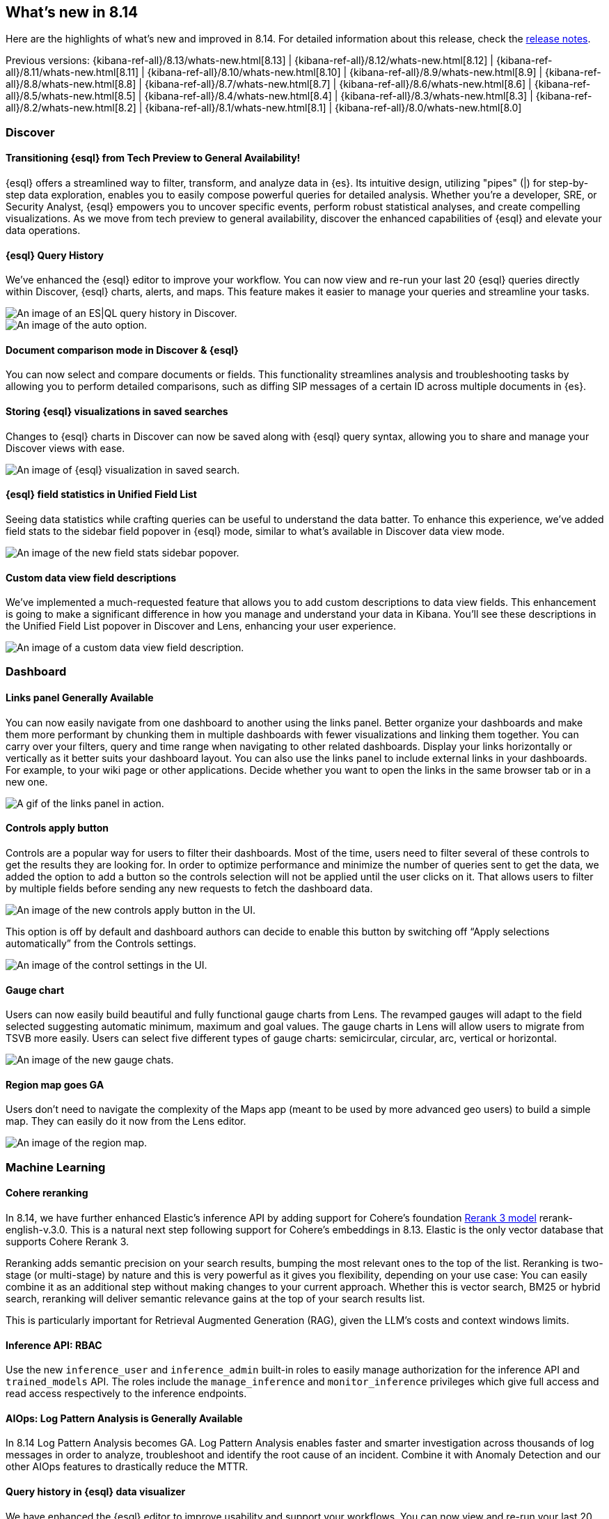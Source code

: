 [[whats-new]]
== What's new in 8.14

Here are the highlights of what's new and improved in 8.14.
For detailed information about this release,
check the <<release-notes, release notes>>.

Previous versions: {kibana-ref-all}/8.13/whats-new.html[8.13] | {kibana-ref-all}/8.12/whats-new.html[8.12] | {kibana-ref-all}/8.11/whats-new.html[8.11] | {kibana-ref-all}/8.10/whats-new.html[8.10] | {kibana-ref-all}/8.9/whats-new.html[8.9] | {kibana-ref-all}/8.8/whats-new.html[8.8] | {kibana-ref-all}/8.7/whats-new.html[8.7] | {kibana-ref-all}/8.6/whats-new.html[8.6] | {kibana-ref-all}/8.5/whats-new.html[8.5] | {kibana-ref-all}/8.4/whats-new.html[8.4] | {kibana-ref-all}/8.3/whats-new.html[8.3] | {kibana-ref-all}/8.2/whats-new.html[8.2] | {kibana-ref-all}/8.1/whats-new.html[8.1] | {kibana-ref-all}/8.0/whats-new.html[8.0]

[discrete]
=== Discover

[discrete]
==== Transitioning {esql} from Tech Preview to General Availability!

{esql} offers a streamlined way to filter, transform, and analyze data in {es}. Its intuitive design, utilizing "pipes" (|) for step-by-step data exploration, enables you to easily compose powerful queries for detailed analysis. Whether you're a developer, SRE, or Security Analyst, {esql} empowers you to uncover specific events, perform robust statistical analyses, and create compelling visualizations. As we move from tech preview to general availability, discover the enhanced capabilities of {esql} and elevate your data operations.

[discrete]
==== {esql} Query History

We've enhanced the {esql} editor to improve your workflow. You can now view and re-run your last 20 {esql} queries directly within Discover, {esql} charts, alerts, and maps. This feature makes it easier to manage your queries and streamline your tasks. 

[role="screenshot"]
image::images/query-history-in-discover.png[An image of an ES|QL query history in Discover.]

[role="screenshot"]
image::images/query-history-in-dashboard.png[An image of the auto option.]

[discrete]
==== Document comparison mode in Discover & {esql}

You can now select and compare documents or fields. This functionality streamlines analysis and troubleshooting tasks by allowing you to perform detailed comparisons, such as diffing SIP messages of a certain ID across multiple documents in {es}.

[discrete]
==== Storing {esql} visualizations in saved searches

Changes to {esql} charts in Discover can now be saved along with {esql} query syntax, allowing you to share and manage your Discover views with ease. 

[role="screenshot"]
image::images/esql-viz-saved-search.png[An image of {esql} visualization in saved search.]

[discrete]
==== {esql} field statistics in Unified Field List

Seeing data statistics while crafting queries can be useful to understand the data batter. To enhance this experience, we've added field stats to the sidebar field popover in {esql} mode, similar to what's available in Discover data view mode.

[role="screenshot"]
image::images/esql-field-stats.png[An image of the new field stats sidebar popover.]

[discrete]
==== Custom data view field descriptions

We've implemented a much-requested feature that allows you to add custom descriptions to data view fields. This enhancement is going to make a significant difference in how you manage and understand your data in Kibana. You'll see these descriptions in the Unified Field List popover in Discover and Lens, enhancing your user experience. 

[role="screenshot"]
image::images/custom-descriptions.png[An image of a custom data view field description.]

[discrete]
=== Dashboard

[discrete]
==== Links panel Generally Available 

You can now easily navigate from one dashboard to another using the links panel. Better organize your dashboards and make them more performant by chunking them in multiple dashboards with fewer visualizations and linking them together. You can carry over your filters, query and time range when navigating to other related dashboards. Display your links horizontally or vertically as it better suits your dashboard layout. You can also use the links panel to include external links in your dashboards. For example, to your wiki page or other applications. Decide whether you want to open the links in the same browser tab or in a new one.

[role="screenshot"]
image::images/links-panel.gif[A gif of the links panel in action.]

[discrete]
==== Controls apply button

Controls are a popular way for users to filter their dashboards. Most of the time, users need to filter several of these controls to get the results they are looking for. In order to optimize performance and minimize the number of queries sent to get the data, we added the option to add a button so the controls selection will not be applied until the user clicks on it. That allows users to filter by multiple fields before sending any new requests to fetch the dashboard data.

[role="screenshot"]
image::images/controls-apply-button.png[An image of the new controls apply button in the UI.]

This option is off by default and dashboard authors can decide to enable this button by switching off “Apply selections automatically” from the Controls settings.

[role="screenshot"]
image::images/control-settings.png[An image of the control settings in the UI.]

[discrete]
==== Gauge chart

Users can now easily build beautiful and fully functional gauge charts from Lens. The revamped gauges will adapt to the field selected suggesting automatic minimum, maximum and goal values. The gauge charts in Lens will allow users to migrate from TSVB more easily. Users can select five different types of gauge charts: semicircular, circular, arc, vertical or horizontal. 

[role="screenshot"]
image::images/gauge-chart.png[An image of the new gauge chats.]

[discrete]
==== Region map goes GA

Users don’t need to navigate the complexity of the Maps app (meant to be used by more advanced geo users) to build a simple map. They can easily do it now from the Lens editor.

[role="screenshot"]
image::images/region-map.png[An image of the region map.]

[discrete]
=== Machine Learning

[discrete]
==== Cohere reranking

In 8.14, we have further enhanced Elastic’s inference API by adding support for Cohere’s foundation link:https://cohere.com/blog/rerank-3[Rerank 3 model] rerank-english-v.3.0. This is a natural next step following support for Cohere’s embeddings in 8.13. Elastic is the only vector database that supports Cohere Rerank 3. 

Reranking adds semantic precision on your search results, bumping the most relevant ones to the top of the list. Reranking is two-stage (or multi-stage) by nature and this is very powerful as it gives you flexibility, depending on your use case: You can easily combine it as an additional step without making changes to your current approach. Whether this is vector search, BM25 or hybrid search, reranking will deliver semantic relevance gains at the top of your search results list.

This is particularly important for Retrieval Augmented Generation (RAG), given the LLM’s costs and context windows limits. 

[discrete]
==== Inference API: RBAC 

Use the new `inference_user` and `inference_admin` built-in roles to easily manage authorization for the inference API and `trained_models` API. The roles include the `manage_inference` and `monitor_inference` privileges which give full access and read access respectively to the inference endpoints.

[discrete]
==== AIOps: Log Pattern Analysis is Generally Available

In 8.14 Log Pattern Analysis becomes GA. Log Pattern Analysis enables faster and smarter investigation across thousands of log messages in order to analyze, troubleshoot and identify the root cause of an incident. Combine it with Anomaly Detection and our other AIOps features to drastically reduce the MTTR.

[discrete]
==== Query history in {esql} data visualizer

We have enhanced the {esql} editor to improve usability and support your workflows. You can now view and re-run your last 20 {esql} queries directly within the {esql} Data Visualizer.

[role="screenshot"]
image::images/esql-data-viz.png[An image of data visualizer for ES|QL.]

[discrete]
=== Alerting

[discrete]
==== Kibana case actions

Alerting rules now support a new action that enables you to create cases automatically when alerts are detected.
The case action can aggregate alerts and group them by any alert field and time window.
For example, you can specify that all alerts that are detected by a certain alerting rule in a given time window (for example 7 days) with the same user will be assigned automatically to the same case. For more information, check out <<cases-action-type>>.

[role="screenshot"]
image::images/case-action.gif[A gif showing the new case action.]

[discrete]
==== {stack-manage-app} Alerts page 

A new alerts page is now available to manage alerts as part of the *{stack-manage-app}* menu. The new page enables you to filter alerts by rule type and solution and get a unified view of the alerts that you have authority to view within the space.

[role="screenshot"]
image::images/alerts.gif[A looping gif of the new alerts page.]

[discrete]
==== Jira additional fields support

With this Jira connector enhancement, alerts can create enriched Jira issues with a more comprehensive structure that matches the Jira ticket scheme.
A new JSON field is now supported as part of the Jira action so you can define any field to be sent from Kibana alerts to Jira tickets. For more information, check out <<jira-action-type>>.

[role="screenshot"]
image::images/jira-connector.png[An image of the new jira connector panel, width =60%]